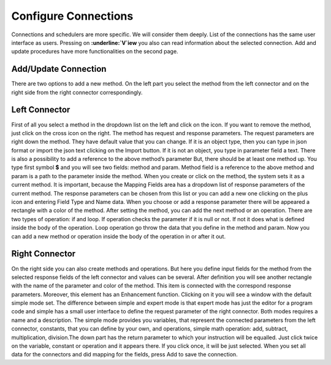 ##################
Configure Connections
##################

Connections and schedulers are more specific. We will consider them deeply.
List of the connections has the same user interface as users. Pressing on **:underline:`V`iew** you also can read information about the selected connection. Add and update procedures have more functionalities on the second page.

Add/Update Connection
=========

There are two options to add a new method. On the left part you select the method from the left connector and on the right side from the right connector correspondingly. 

Left Connector
=========

First of all you select a method in the dropdown list on the left and click on the icon. If you want to remove the method, just click on the cross icon on the right. The method has request and response parameters. The request parameters are right down the method. They have default value that you can change. If it is an object type, then you can type in json format or import the json text clicking on the Import button. If it is not an object, you type in parameter field a text. There is also a possibility to add a reference to the above method’s parameter But, there should be at least one method up. You type first symbol **$** and you will see two fields: method and param. Method field is a reference to the above method and param is a path to the parameter inside the method. When you create or click on the method, the system sets it as a current method. It is important, because the Mapping Fields area has a dropdown list of response parameters of the current method. The response parameters can be chosen from this list or you can add a new one clicking on the plus icon and entering Field Type and Name data. When you choose or add a response parameter there will be appeared a rectangle with a color of the method. After setting the method, you can add the next method or an operation. There are two types of operation: if and loop. If operation checks the parameter if it is null or not. If not it does what is defined inside the body of the operation. Loop operation go throw the data that you define in the method and param. Now you can add a new method or operation inside the body of the operation in or after it out. 

Right Connector
=========

On the right side you can also create methods and operations. But here you define input fields for the method from the selected response fields of the left connector and values can be several. After definition you will see another rectangle with the name of the parameter and color of the method. This item is connected with the correspond response parameters. Moreover, this element has an Enhancement function. Clicking on it you will see a window with the default simple mode set. The difference between simple and expert mode is that expert mode has just the editor for a program code and simple has a small user interface to define the request parameter of the right connector. Both modes requires a name and a description. The simple mode provides you variables, that represent the connected parameters from the left connector, constants, that you can define by your own, and operations, simple math operation: add, subtract, multiplication, division.The down part has the return parameter to which your instruction will be equalled. Just click twice on the variable, constant or operation and it appears there. If you click once, it will be just selected. When you set all data for the connectors and did mapping for the fields, press Add to save the connection.